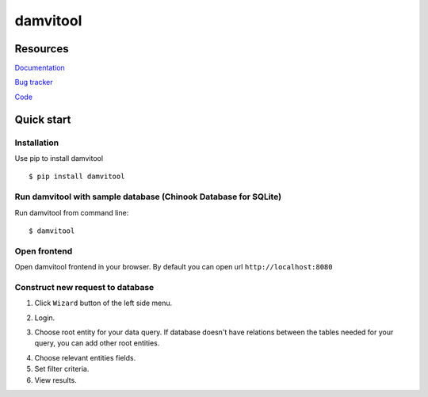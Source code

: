 =========
damvitool
=========

Resources
=========
`Documentation <http://damvitool.readthedocs.org>`__

`Bug tracker <http://github.com/praxigento/damvitool/issues>`__

`Code <http://github.com/praxigento/damvitool>`__

Quick start
===========

Installation
------------
Use pip to install damvitool ::

    $ pip install damvitool

Run damvitool with sample database (Chinook Database for SQLite)
----------------------------------------------------------------

Run damvitool from command line::

    $ damvitool

Open frontend
-------------
Open damvitool frontend in your browser. By default you can open url ``http://localhost:8080``

Construct new request to database
---------------------------------
1. Click ``Wizard`` button of the left side menu.

.. image:: https://raw.githubusercontent.com/praxigento/damvitool/master/docs/pic1.png

2. Login.

.. image:: https://raw.githubusercontent.com/praxigento/damvitool/master/docs/pic2.png

3. Choose root entity for your data query. If database doesn't have relations between the tables needed for your query, you can add other root entities.

.. image:: https://raw.githubusercontent.com/praxigento/damvitool/master/docs/pic3.png

4. Choose relevant entities fields.
5. Set filter criteria.
6. View results.

.. image:: https://raw.githubusercontent.com/praxigento/damvitool/master/docs/pic4.png
